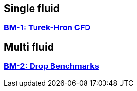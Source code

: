 //  NO HEADER ! 1 title + 1 link per benchmark.

== Single fluid

=== link:/benchmarks/cfd/toolbox/bm-1[BM-1: Turek-Hron CFD]

== Multi fluid

=== link:/benchmarks/cfd/toolbox/bm-2[BM-2: Drop Benchmarks]
